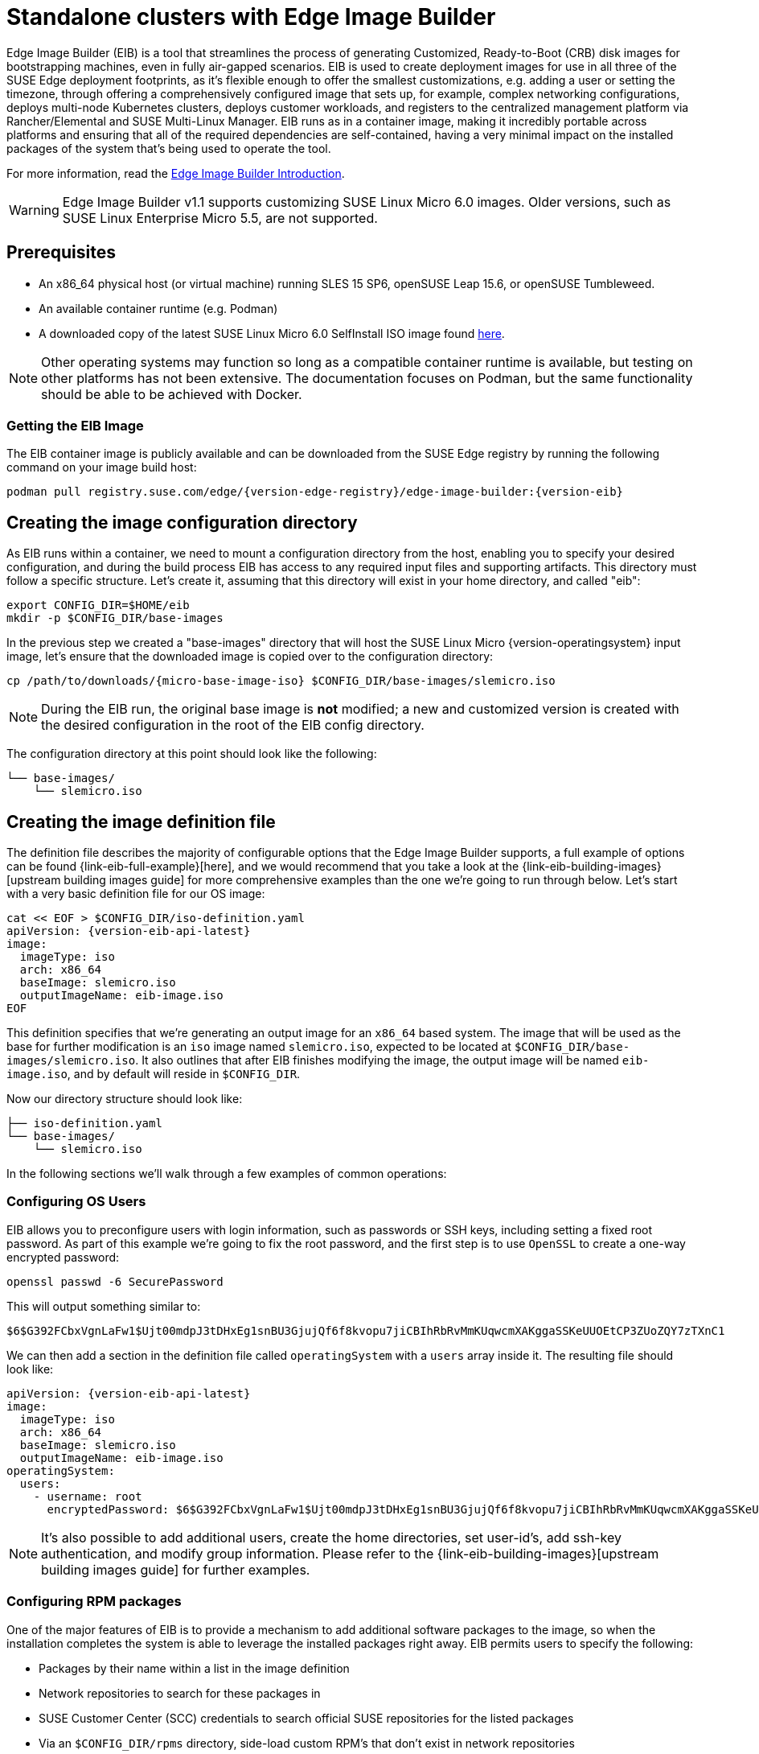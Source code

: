 [#quickstart-eib]
= Standalone clusters with Edge Image Builder
:experimental:

ifdef::env-github[]
:imagesdir: ../images/
:tip-caption: :bulb:
:note-caption: :information_source:
:important-caption: :heavy_exclamation_mark:
:caution-caption: :fire:
:warning-caption: :warning:
endif::[]

Edge Image Builder (EIB) is a tool that streamlines the process of generating Customized, Ready-to-Boot (CRB) disk images for bootstrapping machines, even in fully air-gapped scenarios. EIB is used to create deployment images for use in all three of the SUSE Edge deployment footprints, as it's flexible enough to offer the smallest customizations, e.g. adding a user or setting the timezone, through offering a comprehensively configured image that sets up, for example, complex networking configurations, deploys multi-node Kubernetes clusters, deploys customer workloads, and registers to the centralized management platform via Rancher/Elemental and SUSE Multi-Linux Manager. EIB runs as in a container image, making it incredibly portable across platforms and ensuring that all of the required dependencies are self-contained, having a very minimal impact on the installed packages of the system that's being used to operate the tool.

For more information, read the <<components-eib,Edge Image Builder Introduction>>.

[WARNING]
====
Edge Image Builder v1.1 supports customizing SUSE Linux Micro 6.0 images.
Older versions, such as SUSE Linux Enterprise Micro 5.5, are not supported.
====

== Prerequisites

* An x86_64 physical host (or virtual machine) running SLES 15 SP6, openSUSE Leap 15.6, or openSUSE Tumbleweed.
* An available container runtime (e.g. Podman)
* A downloaded copy of the latest SUSE Linux Micro 6.0 SelfInstall ISO image found https://www.suse.com/download/sle-micro/[here].

NOTE: Other operating systems may function so long as a compatible container runtime is available, but testing on other platforms has not been extensive. The documentation focuses on Podman, but the same functionality should be able to be achieved with Docker.

=== Getting the EIB Image

The EIB container image is publicly available and can be downloaded from the SUSE Edge registry by running the following command on your image build host:

[,shell,subs="attributes"]
----
podman pull registry.suse.com/edge/{version-edge-registry}/edge-image-builder:{version-eib}
----

== Creating the image configuration directory

As EIB runs within a container, we need to mount a configuration directory from the host, enabling you to specify your desired configuration, and during the build process EIB has access to any required input files and supporting artifacts. This directory must follow a specific structure. Let's create it, assuming that this directory will exist in your home directory, and called "eib":

[,shell]
----
export CONFIG_DIR=$HOME/eib
mkdir -p $CONFIG_DIR/base-images
----

In the previous step we created a "base-images" directory that will host the SUSE Linux Micro {version-operatingsystem} input image, let's ensure that the downloaded image is copied over to the configuration directory:

[,shell,subs="attributes"]
----
cp /path/to/downloads/{micro-base-image-iso} $CONFIG_DIR/base-images/slemicro.iso
----


[NOTE]
====
During the EIB run, the original base image is *not* modified; a new and customized version is created with the desired configuration in the root of the EIB config directory.
====

The configuration directory at this point should look like the following:

[,console]
----
└── base-images/
    └── slemicro.iso
----

[#quickstart-eib-definition-file]
== Creating the image definition file

The definition file describes the majority of configurable options that the Edge Image Builder supports, a full example of options can be found {link-eib-full-example}[here], and we would recommend that you take a look at the {link-eib-building-images}[upstream building images guide] for more comprehensive examples than the one we're going to run through below. Let's start with a very basic definition file for our OS image:

[,console,subs="attributes,specialchars"]
----
cat << EOF > $CONFIG_DIR/iso-definition.yaml
apiVersion: {version-eib-api-latest}
image:
  imageType: iso
  arch: x86_64
  baseImage: slemicro.iso
  outputImageName: eib-image.iso
EOF
----

This definition specifies that we're generating an output image for an `x86_64` based system. The image that will be used as the base for further modification is an `iso` image named `slemicro.iso`,
expected to be located at `$CONFIG_DIR/base-images/slemicro.iso`. It also outlines that after EIB finishes modifying the image, the output image will be named `eib-image.iso`, and by default will reside in `$CONFIG_DIR`.

Now our directory structure should look like:
[,console]
----
├── iso-definition.yaml
└── base-images/
    └── slemicro.iso
----

In the following sections we'll walk through a few examples of common operations:

=== Configuring OS Users

EIB allows you to preconfigure users with login information, such as passwords or SSH keys, including setting a fixed root password. As part of this example we're going to fix the root password, and the first step is to use `OpenSSL` to create a one-way encrypted password:

[,console]
----
openssl passwd -6 SecurePassword
----

This will output something similar to:

[,console]
----
$6$G392FCbxVgnLaFw1$Ujt00mdpJ3tDHxEg1snBU3GjujQf6f8kvopu7jiCBIhRbRvMmKUqwcmXAKggaSSKeUUOEtCP3ZUoZQY7zTXnC1
----

We can then add a section in the definition file called `operatingSystem` with a `users` array inside it. The resulting file should look like:

[,yaml,subs="attributes"]
----
apiVersion: {version-eib-api-latest}
image:
  imageType: iso
  arch: x86_64
  baseImage: slemicro.iso
  outputImageName: eib-image.iso
operatingSystem:
  users:
    - username: root
      encryptedPassword: $6$G392FCbxVgnLaFw1$Ujt00mdpJ3tDHxEg1snBU3GjujQf6f8kvopu7jiCBIhRbRvMmKUqwcmXAKggaSSKeUUOEtCP3ZUoZQY7zTXnC1
----

[NOTE]
====
It's also possible to add additional users, create the home directories, set user-id's, add ssh-key authentication, and modify group information. Please refer to the {link-eib-building-images}[upstream building images guide] for further examples.
====

[#eib-configuring-rpm-packages]
=== Configuring RPM packages

One of the major features of EIB is to provide a mechanism to add additional software packages to the image, so when the installation completes the system is able to leverage the installed packages right away. EIB permits users to specify the following:

* Packages by their name within a list in the image definition
* Network repositories to search for these packages in
* SUSE Customer Center (SCC) credentials to search official SUSE repositories for the listed packages
* Via an `$CONFIG_DIR/rpms` directory, side-load custom RPM's that don't exist in network repositories
* Via the same directory (`$CONFIG_DIR/rpms/gpg-keys`), GPG-keys to enable validation of third party packages

EIB will then run through a package resolution process at image build time, taking the base image as the input, and attempts to pull and install all supplied packages, either specified via the list or provided locally. EIB downloads all of the packages, including any dependencies into a repository that exists within the output image and instructs the system to install these during the first boot process. Doing this process during the image build guarantees that the packages will successfully install during first-boot on the desired platform, e.g. the node at the edge. This is also advantageous in environments where you want to bake the additional packages into the image rather than pull them over the network when in operation, e.g. for air-gapped or restricted network environments.

As a simple example to demonstrate this, we are going to install the `nvidia-container-toolkit` RPM package found in the third party vendor-supported NVIDIA repository:

[,yaml]
----
  packages:
    packageList:
      - nvidia-container-toolkit
    additionalRepos:
      - url: https://nvidia.github.io/libnvidia-container/stable/rpm/x86_64
----

The resulting definition file looks like the following:

[,yaml,subs="attributes"]
----
apiVersion: {version-eib-api-latest}
image:
  imageType: iso
  arch: x86_64
  baseImage: slemicro.iso
  outputImageName: eib-image.iso
operatingSystem:
  users:
    - username: root
      encryptedPassword: $6$G392FCbxVgnLaFw1$Ujt00mdpJ3tDHxEg1snBU3GjujQf6f8kvopu7jiCBIhRbRvMmKUqwcmXAKggaSSKeUUOEtCP3ZUoZQY7zTXnC1
  packages:
    packageList:
      - nvidia-container-toolkit
    additionalRepos:
      - url: https://nvidia.github.io/libnvidia-container/stable/rpm/x86_64
----

The above is a simple example, but for completeness, download the NVIDIA package signing key before running the image generation:

[,bash]
----
$ mkdir -p $CONFIG_DIR/rpms/gpg-keys
$ curl -fsSL https://nvidia.github.io/libnvidia-container/gpgkey > $CONFIG_DIR/rpms/gpg-keys/nvidia.gpg
----

[WARNING]
====
Adding in additional RPM's via this method is meant for the addition of supported third party components or user-supplied (and maintained) packages; this mechanism should not be used to add packages that would not usually be supported on SUSE Linux Micro. If this mechanism is used to add components from openSUSE repositories (which are not supported), including from newer releases or service packs, you may end up with an unsupported configuration, especially when dependency resolution results in core parts of the operating system being replaced, even though the resulting system may appear to function as expected. If you're unsure, contact your SUSE representative for assistance in determining the supportability of your desired configuration.
====

[NOTE]
====
A more comprehensive guide with additional examples can be found in the {link-eib-installing-packages}[upstream installing packages guide].
====

=== Configuring Kubernetes cluster and user workloads

Another feature of EIB is the ability to use it to automate the deployment of both single-node and multi-node highly-available Kubernetes clusters that "bootstrap in place" (i.e. don't require any form of centralized management infrastructure to coordinate). The primary driver behind this approach is for air-gapped deployments, or network restricted environments, but it also serves as a way of quickly bootstrapping standalone clusters, even if full and unrestricted network access is available.

This method enables not only the deployment of the customized operating system, but also the ability to specify Kubernetes configuration, any additional layered components via Helm charts, and any user workloads via supplied Kubernetes manifests. However, the design principle behind using this method is that we default to assuming that the user is wanting to air-gap and therefore any items specified in the image definition will be pulled into the image, which includes user-supplied workloads, where EIB will make sure that any discovered images that are required by definitions supplied are copied locally, and are served by the embedded image registry in the resulting deployed system.

In this next example, we're going to take our existing image definition and will specify a Kubernetes configuration (in this example it doesn't list the systems and their roles, so we default to assuming single-node), which will instruct EIB to provision a single-node RKE2 Kubernetes cluster. To show the automation of both the deployment of both user-supplied workloads (via manifest) and layered components (via Helm), we are going to install KubeVirt via the SUSE Edge Helm chart, as well as NGINX via a Kubernetes manifest. The additional configuration we need to append to the existing image definition is as follows:

[,yaml,subs="attributes"]
----
kubernetes:
  version: {version-kubernetes-rke2}
  manifests:
    urls:
      - https://k8s.io/examples/application/nginx-app.yaml
  helm:
    charts:
      - name: kubevirt-chart
        version: {version-kubevirt-chart}
        repositoryName: suse-edge
    repositories:
      - name: suse-edge
        url: oci://registry.suse.com/edge/{version-edge-registry}
----

The resulting full definition file should now look like:
[,yaml,subs="attributes"]
----
apiVersion: {version-eib-api-latest}
image:
  imageType: iso
  arch: x86_64
  baseImage: slemicro.iso
  outputImageName: eib-image.iso
operatingSystem:
  users:
    - username: root
      encryptedPassword: $6$G392FCbxVgnLaFw1$Ujt00mdpJ3tDHxEg1snBU3GjujQf6f8kvopu7jiCBIhRbRvMmKUqwcmXAKggaSSKeUUOEtCP3ZUoZQY7zTXnC1
  packages:
    packageList:
      - nvidia-container-toolkit
    additionalRepos:
      - url: https://nvidia.github.io/libnvidia-container/stable/rpm/x86_64
kubernetes:
  version: {version-kubernetes-k3s}
  manifests:
    urls:
      - https://k8s.io/examples/application/nginx-app.yaml
  helm:
    charts:
      - name: kubevirt-chart
        version: {version-kubevirt-chart}
        repositoryName: suse-edge
    repositories:
      - name: suse-edge
        url: oci://registry.suse.com/edge/{version-edge-registry}
----

[NOTE]
====
Further examples of options such as multi-node deployments, custom networking, and Helm chart options/values can be found in the {link-eib-building-images}[upstream documentation].
====

[#quickstart-eib-network]
=== Configuring the network

In the last example in this quickstart, let's configure the network that will be brought up when a system is provisioned with the image generated by EIB. It's important to understand that unless a network configuration is supplied, the default model is that DHCP will be used on all interfaces discovered at boot time. However, this is not always a desirable configuration, especially if DHCP is not available and you need to provide static configurations, or you need to set up more complex networking constructs, e.g. bonds, LACP, and VLAN's, or need to override certain parameters, e.g. hostnames, DNS servers, and routes.

EIB provides the ability to provide either per-node configurations (where the system in question is uniquely identified by its MAC address), or an override for supplying an identical configuration to each machine, which is more useful when the system MAC addresses aren't known. An additional tool is used by EIB called Network Manager Configurator, or `nmc` for short, which is a tool built by the SUSE Edge team to allow custom networking configurations to be applied based on the https://nmstate.io/[nmstate.io] declarative network schema, and at boot time will identify the node it's booting on and will apply the desired network configuration prior to any services coming up.

We'll now apply a static network configuration for a system with a single interface by describing the desired network state in a node-specific file (based on the desired hostname) in the required `network` directory:

[,console]
----
mkdir $CONFIG_DIR/network

cat << EOF > $CONFIG_DIR/network/host1.local.yaml
routes:
  config:
  - destination: 0.0.0.0/0
    metric: 100
    next-hop-address: 192.168.122.1
    next-hop-interface: eth0
    table-id: 254
  - destination: 192.168.122.0/24
    metric: 100
    next-hop-address:
    next-hop-interface: eth0
    table-id: 254
dns-resolver:
  config:
    server:
    - 192.168.122.1
    - 8.8.8.8
interfaces:
- name: eth0
  type: ethernet
  state: up
  mac-address: 34:8A:B1:4B:16:E7
  ipv4:
    address:
    - ip: 192.168.122.50
      prefix-length: 24
    dhcp: false
    enabled: true
  ipv6:
    enabled: false
EOF
----

[WARNING]
====
The above example is set up for the default `192.168.122.0/24` subnet assuming that testing is being executed on a virtual machine, please adapt to suit your environment, not forgetting the MAC address. As the same image can be used to provision multiple nodes, networking configured by EIB (via `nmc`) is dependent on it being able to uniquely identify the node by its MAC address, and hence during boot `nmc` will apply the correct networking configuration to each machine. This means that you'll need to know the MAC addresses of the systems you want to install onto. Alternatively, the default behavior is to rely on DHCP, but you can utilize the `configure-network.sh` hook to apply a common configuration to all nodes - see the <<components-nmc,networking guide>> for further details.
====

The resulting file structure should look like:

[,console]
----
├── iso-definition.yaml
├── base-images/
│   └── slemicro.iso
└── network/  
    └── host1.local.yaml
----

The network configuration we just created will be parsed and the necessary NetworkManager connection files will be automatically generated and inserted into the new installation image that EIB will create. These files will be applied during the provisioning of the host, resulting in a complete network configuration.

[NOTE]
====
Please refer to the <<components-nmc, Edge Networking component>> for a more comprehensive explanation of the above configuration and examples of this feature.
====

[#eib-how-to-build-image]
== Building the image

Now that we've got a base image and an image definition for EIB to consume, let's go ahead and build the image. For this, we simply use `podman` to call the EIB container with the "build" command, specifying the definition file:

[,bash,subs="attributes"]
----
podman run --rm -it --privileged -v $CONFIG_DIR:/eib \
registry.suse.com/edge/{version-edge-registry}/edge-image-builder:{version-eib} \
build --definition-file iso-definition.yaml
----

The output of the command should be similar to:

[,console]
----
Setting up Podman API listener...
Downloading file: dl-manifest-1.yaml 100% (498/498 B, 9.5 MB/s)
Pulling selected Helm charts... 100% (1/1, 43 it/min)
Generating image customization components...
Identifier ................... [SUCCESS]
Custom Files ................. [SKIPPED]
Time ......................... [SKIPPED]
Network ...................... [SUCCESS]
Groups ....................... [SKIPPED]
Users ........................ [SUCCESS]
Proxy ........................ [SKIPPED]
Resolving package dependencies...
Rpm .......................... [SUCCESS]
Os Files ..................... [SKIPPED]
Systemd ...................... [SKIPPED]
Fips ......................... [SKIPPED]
Elemental .................... [SKIPPED]
Suma ......................... [SKIPPED]
Populating Embedded Artifact Registry... 100% (3/3, 10 it/min)
Embedded Artifact Registry ... [SUCCESS]
Keymap ....................... [SUCCESS]
Configuring Kubernetes component...
The Kubernetes CNI is not explicitly set, defaulting to 'cilium'.
Downloading file: rke2_installer.sh
Downloading file: rke2-images-core.linux-amd64.tar.zst 100% (657/657 MB, 48 MB/s)
Downloading file: rke2-images-cilium.linux-amd64.tar.zst 100% (368/368 MB, 48 MB/s)
Downloading file: rke2.linux-amd64.tar.gz 100% (35/35 MB, 50 MB/s)
Downloading file: sha256sum-amd64.txt 100% (4.3/4.3 kB, 6.2 MB/s)
Kubernetes ................... [SUCCESS]
Certificates ................. [SKIPPED]
Cleanup ...................... [SKIPPED]
Building ISO image...
Kernel Params ................ [SKIPPED]
Build complete, the image can be found at: eib-image.iso
----

The built ISO image is stored at `$CONFIG_DIR/eib-image.iso`:

[,console]
----
├── iso-definition.yaml
├── eib-image.iso
├── _build
│   └── cache/
│       └── ...
│   └── build-<timestamp>/
│       └── ...
├── base-images/
│   └── slemicro.iso
└── network/
    └── host1.local.yaml
----

Each build creates a time-stamped folder in `$CONFIG_DIR/_build/` that includes the logs of the build, the artifacts used during the build,
and the `combustion` and `artefacts` directories which contain all the scripts and artifacts that are added to the CRB image.

The contents of this directory should look like:
[,console]
----
├── build-<timestamp>/
│   │── combustion/
│   │   ├── 05-configure-network.sh
│   │   ├── 10-rpm-install.sh
│   │   ├── 12-keymap-setup.sh
│   │   ├── 13b-add-users.sh
│   │   ├── 20-k8s-install.sh
│   │   ├── 26-embedded-registry.sh
│   │   ├── 48-message.sh
│   │   ├── network/
│   │   │   ├── host1.local/
│   │   │   │   └── eth0.nmconnection
│   │   │   └── host_config.yaml
│   │   ├── nmc
│   │   └── script
│   │── artefacts/
│   │   │── registry/
│   │   │   ├── hauler
│   │   │   ├── nginx:<version>-registry.tar.zst
│   │   │   ├── rancher_kubectl:<version>-registry.tar.zst
│   │   │   └── registry.suse.com_suse_sles_15.6_virt-operator:<version>-registry.tar.zst
│   │   │── rpms/
│   │   │   └── rpm-repo
│   │   │       ├── addrepo0
│   │   │       │   ├── nvidia-container-toolkit-<version>.rpm
│   │   │       │   ├── nvidia-container-toolkit-base-<version>.rpm
│   │   │       │   ├── libnvidia-container1-<version>.rpm
│   │   │       │   └── libnvidia-container-tools-<version>.rpm
│   │   │       ├── repodata
│   │   │       │   ├── ...
│   │   │       └── zypper-success
│   │   └── kubernetes/
│   │       ├── rke2_installer.sh
│   │       ├── registries.yaml
│   │       ├── server.yaml
│   │       ├── images/
│   │       │   ├── rke2-images-cilium.linux-amd64.tar.zst
│   │       │   └── rke2-images-core.linux-amd64.tar.zst
│   │       ├── install/
│   │       │   ├── rke2.linux-amd64.tar.gz
│   │       │   └── sha256sum-amd64.txt
│   │       └── manifests/
│   │           ├── dl-manifest-1.yaml
│   │           └── kubevirt.yaml
│   ├── createrepo.log
│   ├── eib-build.log
│   ├── embedded-registry.log
│   ├── helm
│   │   └── kubevirt-chart
│   │       └── kubevirt-0.4.0.tgz
│   ├── helm-pull.log
│   ├── helm-template.log
│   ├── iso-build.log
│   ├── iso-build.sh
│   ├── iso-extract
│   │   └── ...
│   ├── iso-extract.log
│   ├── iso-extract.sh
│   ├── modify-raw-image.sh
│   ├── network-config.log
│   ├── podman-image-build.log
│   ├── podman-system-service.log
│   ├── prepare-resolver-base-tarball-image.log
│   ├── prepare-resolver-base-tarball-image.sh
│   ├── raw-build.log
│   ├── raw-extract
│   │   └── ...
│   └── resolver-image-build
│       └──...
└── cache
    └── ...
----

If the build fails, `eib-build.log` is the first log that contains information. From there, it will direct you to the component that failed for debugging.

At this point, you should have a ready-to-use image that will:

1. Deploy SUSE Linux Micro {version-operatingsystem}
2. Configure the root password
3. Install the `nvidia-container-toolkit` package
4. Configure an embedded container registry to serve content locally
5. Install single-node RKE2
6. Configure static networking
7. Install KubeVirt
8. Deploy a user-supplied manifest

[#quickstart-eib-image-debug]
== Debugging the image build process

If the image build process fails, refer to the {link-eib-debugging}[upstream debugging guide].

[#quickstart-eib-image-test]
== Testing your newly built image

For instructions on how to test the newly built CRB image, refer to the {link-eib-testing}[upstream image testing guide].
